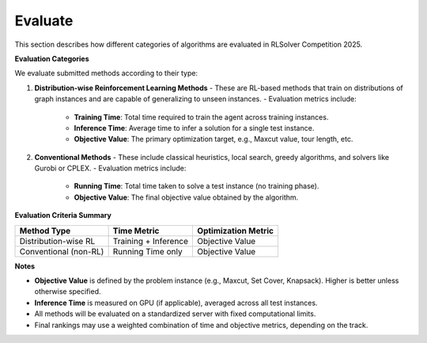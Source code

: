Evaluate
========

This section describes how different categories of algorithms are evaluated in RLSolver Competition 2025.

**Evaluation Categories**

We evaluate submitted methods according to their type:

1. **Distribution-wise Reinforcement Learning Methods**
   - These are RL-based methods that train on distributions of graph instances and are capable of generalizing to unseen instances.
   - Evaluation metrics include:
     - **Training Time**: Total time required to train the agent across training instances.
     - **Inference Time**: Average time to infer a solution for a single test instance.
     - **Objective Value**: The primary optimization target, e.g., Maxcut value, tour length, etc.

2. **Conventional Methods**
   - These include classical heuristics, local search, greedy algorithms, and solvers like Gurobi or CPLEX.
   - Evaluation metrics include:
     - **Running Time**: Total time taken to solve a test instance (no training phase).
     - **Objective Value**: The final objective value obtained by the algorithm.

**Evaluation Criteria Summary**


+-----------------------------+-------------------------+-------------------------+
| Method Type                 | Time Metric             | Optimization Metric     |
+=============================+=========================+=========================+
| Distribution-wise RL        | Training + Inference    | Objective Value         |
+-----------------------------+-------------------------+-------------------------+
| Conventional (non-RL)       | Running Time only       | Objective Value         |
+-----------------------------+-------------------------+-------------------------+

**Notes**

- **Objective Value** is defined by the problem instance (e.g., Maxcut, Set Cover, Knapsack). Higher is better unless otherwise specified.
- **Inference Time** is measured on GPU (if applicable), averaged across all test instances.
- All methods will be evaluated on a standardized server with fixed computational limits.
- Final rankings may use a weighted combination of time and objective metrics, depending on the track.